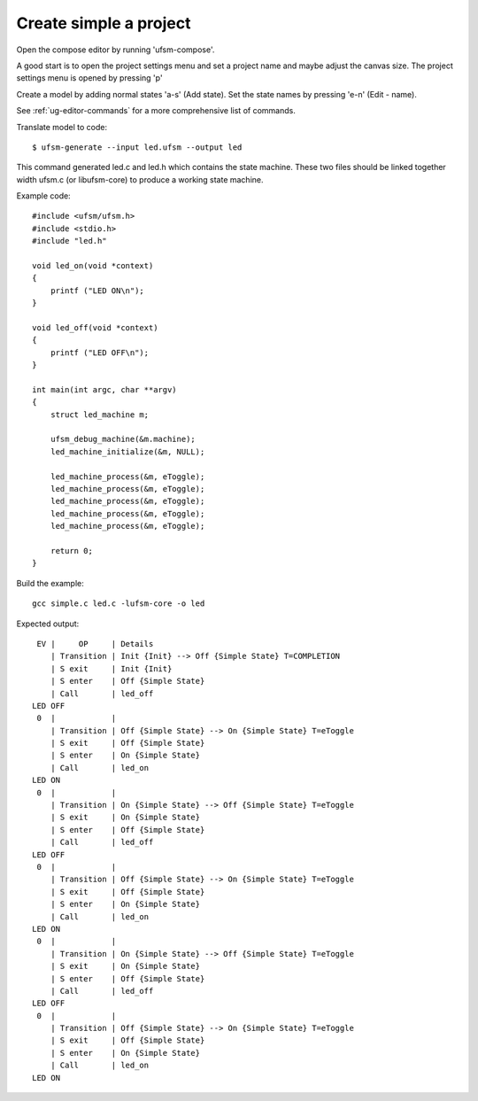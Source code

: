 .. _ug-simple-project:

-----------------------
Create simple a project
-----------------------

Open the compose editor by running 'ufsm-compose'.

.. image:: ../compose_main_window.png

A good start is to open the project settings menu and set a project name and
maybe adjust the canvas size. The project settings menu is opened by pressing 'p'

.. image:: ../compose_project_settings.png

Create a model by adding normal states 'a-s' (Add state).
Set the state names by pressing 'e-n' (Edit - name). 

See :ref:`ug-editor-commands` for a more comprehensive list of commands.

.. image:: ../compose_demo_project.png

Translate model to code::

    $ ufsm-generate --input led.ufsm --output led

This command generated led.c and led.h which contains the state machine.
These two files should be linked together width ufsm.c (or libufsm-core) to
produce a working state machine.


Example code::

    #include <ufsm/ufsm.h>
    #include <stdio.h>
    #include "led.h"

    void led_on(void *context)
    {
        printf ("LED ON\n");
    }

    void led_off(void *context)
    {
        printf ("LED OFF\n");
    }

    int main(int argc, char **argv)
    {
        struct led_machine m;

        ufsm_debug_machine(&m.machine);
        led_machine_initialize(&m, NULL);

        led_machine_process(&m, eToggle);
        led_machine_process(&m, eToggle);
        led_machine_process(&m, eToggle);
        led_machine_process(&m, eToggle);
        led_machine_process(&m, eToggle);

        return 0;
    }

Build the example::

    gcc simple.c led.c -lufsm-core -o led

Expected output::

     EV |     OP     | Details
        | Transition | Init {Init} --> Off {Simple State} T=COMPLETION
        | S exit     | Init {Init}
        | S enter    | Off {Simple State}
        | Call       | led_off
    LED OFF
     0  |            |
        | Transition | Off {Simple State} --> On {Simple State} T=eToggle 
        | S exit     | Off {Simple State}
        | S enter    | On {Simple State}
        | Call       | led_on
    LED ON
     0  |            |
        | Transition | On {Simple State} --> Off {Simple State} T=eToggle 
        | S exit     | On {Simple State}
        | S enter    | Off {Simple State}
        | Call       | led_off
    LED OFF
     0  |            |
        | Transition | Off {Simple State} --> On {Simple State} T=eToggle 
        | S exit     | Off {Simple State}
        | S enter    | On {Simple State}
        | Call       | led_on
    LED ON
     0  |            |
        | Transition | On {Simple State} --> Off {Simple State} T=eToggle 
        | S exit     | On {Simple State}
        | S enter    | Off {Simple State}
        | Call       | led_off
    LED OFF
     0  |            |
        | Transition | Off {Simple State} --> On {Simple State} T=eToggle 
        | S exit     | Off {Simple State}
        | S enter    | On {Simple State}
        | Call       | led_on
    LED ON
